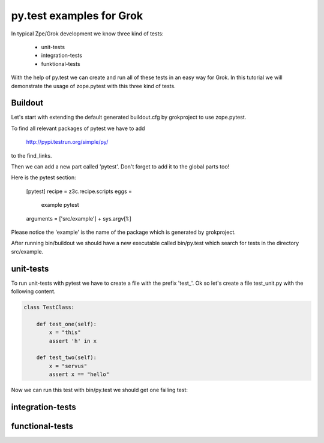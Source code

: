 py.test examples for Grok
=========================

In typical Zpe/Grok development we know three kind of tests:

  - unit-tests
  - integration-tests
  - funktional-tests

With the help of py.test we can create and run all of these tests in 
an easy way for Grok. In this tutorial we will demonstrate the
usage of zope.pytest with this three kind of tests.


Buildout
--------

Let's start with extending the default generated buildout.cfg by 
grokproject to use zope.pytest.

To find all relevant packages of pytest we have to add 

    http://pypi.testrun.org/simple/py/

to the find_links.

Then we can add a new part called 'pytest'. Don't forget to add it 
to the global parts too!

Here is the pytest section:

    [pytest]
    recipe = z3c.recipe.scripts
    eggs =
      example 
      pytest
    arguments = ['src/example'] + sys.argv[1:]

Please notice the 'example' is the name of the package which is
generated by grokproject.

After running bin/buildout we should have a new executable called
bin/py.test which search for tests in the directory src/example.


unit-tests
----------

To run unit-tests with pytest we have to create a file with the
prefix 'test_'. Ok so let's create a file test_unit.py with the
following content.

.. code-block:: python

    class TestClass:

        def test_one(self):
            x = "this"
            assert 'h' in x

        def test_two(self):
            x = "servus"
            assert x == "hello"


Now we can run this test with bin/py.test we should get one failing
test:

.. code-block:: bash
    ==================================== FAILURES =====================================
    _______________________________ TestClass.test_two ________________________________

    self = <pytt.tests.test_unit.TestClass instance at 0x1042d0950>

        def test_two(self):
            x = "servus"
    >       assert x == "hello"
    E       assert 'servus' == 'hello'
    E         - servus
    E         + hello

    src/pytt/tests/test_unit.py:9: AssertionError
    ======================= 1 failed, 3 passed in 1.14 seconds ========================


integration-tests
-----------------



functional-tests
----------------

